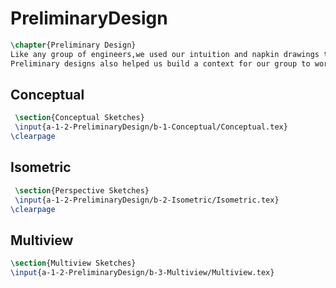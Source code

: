 * PreliminaryDesign
#+BEGIN_SRC tex :tangle yes :tangle PreliminaryDesign.tex
\chapter{Preliminary Design}
Like any group of engineers,we used our intuition and napkin drawings to visualize our product before we proceded to attempt to build a Mars rover.
Preliminary designs also helped us build a context for our group to work on.

#+END_SRC

** Conceptual
 #+BEGIN_SRC tex  :tangle yes :tangle PreliminaryDesign.tex
 \section{Conceptual Sketches}
 \input{a-1-2-PreliminaryDesign/b-1-Conceptual/Conceptual.tex}
\clearpage 
#+END_SRC
 
** Isometric
 #+BEGIN_SRC tex  :tangle yes :tangle PreliminaryDesign.tex
 \section{Perspective Sketches}
 \input{a-1-2-PreliminaryDesign/b-2-Isometric/Isometric.tex}
\clearpage 
#+END_SRC

** Multiview
 #+BEGIN_SRC tex  :tangle yes :tangle PreliminaryDesign.tex
 \section{Multiview Sketches}
 \input{a-1-2-PreliminaryDesign/b-3-Multiview/Multiview.tex}
 #+END_SRC

